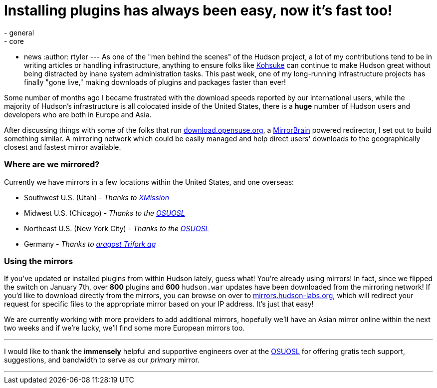 = Installing plugins has always been easy, now it's fast too!
:nodeid: 272
:created: 1294530206
:tags:
  - general
  - core
  - news
:author: rtyler
---
As one of the "men behind the scenes" of the Hudson project, a lot of my contributions tend to be in writing articles or handling infrastructure, anything to ensure folks like https://twitter.com/kohsukekawa[Kohsuke] can continue to make Hudson great without being distracted by inane system administration tasks. This past week, one of my long-running infrastructure projects has finally "gone live," making downloads of plugins and packages faster than ever!

Some number of months ago I became frustrated with the download speeds reported by our international users, while the majority of Hudson's infrastructure is all colocated inside of the United States, there is a *huge* number of Hudson users and developers who are both in Europe and Asia.

After discussing things with some of the folks that run https://download.opensuse.org[download.opensuse.org], a https://mirrorbrain.org[MirrorBrain] powered redirector, I set out to build something similar. A mirroring network which could be easily managed and help direct users' downloads to the geographically closest and fastest mirror available.

=== Where are we mirrored?

Currently we have mirrors in a few locations within the United States, and one overseas:

* Southwest U.S. (Utah) - _Thanks to https://www.xmission.com[XMission]_
* Midwest U.S. (Chicago) - _Thanks to the https://www.osuosl.org[OSUOSL]_
* Northeast U.S. (New York City) - _Thanks to the https://www.osuosl.org[OSUOSL]_
* Germany - _Thanks to https://www.aragost.com/[aragost Trifork ag]_

=== Using the mirrors

If you've updated or installed plugins from within Hudson lately, guess what! You're already using mirrors! In fact, since we flipped the switch on January 7th, over *800* plugins and *600* `hudson.war` updates have been downloaded from the mirroring network!
// break
If you'd like to download directly from the mirrors, you can browse on over to https://mirrors.hudson-labs.org[mirrors.hudson-labs.org], which will redirect your request for specific files to the appropriate mirror based on your IP address. It's just that easy!

We are currently working with more providers to add additional mirrors, hopefully we'll have an Asian mirror online within the next two weeks and if we're lucky, we'll find some more European mirrors too.

'''

I would like to thank the *immensely* helpful and supportive engineers over at the https://www.osuosl.org[OSUOSL] for offering gratis tech support, suggestions, and bandwidth to serve as our _primary_ mirror.

'''
